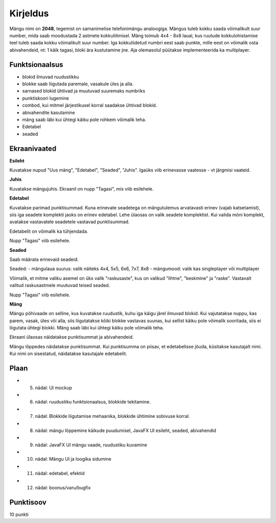 Kirjeldus
===========

Mängu nimi on **2048**, tegemist on samanimelise telefonimängu analoogiga. Mängus tuleb kokku saada võimalikult suur number, mida saab moodustada 2 astmete kokkuliitmisel. Mäng toimub 4x4 - 8x8 laual, kus ruutude kokkulohistamise teel tuleb saada kokku võimalikult suur number.
Iga kokkuliidetud numbri eest saab punkte, mille eest on võimalik osta abivahendeid, nt: 1 käik tagasi, bloki ära kustutamine jne.
Aja olemasolul püütakse implementeerida ka multiplayer.

Funktsionaalsus
---------------

- blokid ilmuvad ruudustikku
- blokke saab liigutada paremale, vasakule üles ja alla.
- sarnased blokid ühtivad ja muutuvad suuremaks numbriks
- punktiskoori lugemine
- combod, kui mitmel järjestikusel korral saadakse ühtivad blokid.
- abivahendite kasutamine
- mäng saab läbi kui ühtegi käiku pole rohkem võimalik teha.
- Edetabel
- seaded



Ekraanivaated
-------------

**Esileht**

Kuvatakse nupud "Uus mäng", "Edetabel", "Seaded", "Juhis". Igaüks viib erinevasse vaatesse - vt järgmisi vaateid.

**Juhis**

Kuvatakse mängujuhis. Ekraanil on nupp "Tagasi", mis viib esilehele.

**Edetabel**

Kuvatakse parimad punktisummad. Kuna erinevate seadetega on mängutulemus arvatavasti erinev (vajab katsetamist), siis iga seadete komplekti jaoks on erinev edetabel. Lehe ülaosas on valik seadete komplektist. Kui valida mõni komplekt, avatakse vastavatele seadetele vastavad punktisummad.

Edetabelit on võimalik ka tühjendada.

Nupp "Tagasi" viib esilehele.

**Seaded**

Saab määrata erinevaid seadeid.

Seaded:
- mängulaua suurus: valik näiteks 4x4, 5x5, 6x6, 7x7, 8x8
- mängumood: valik kas singleplayer või multiplayer

Võimalik, et mitme valiku asemel on üks valik "raskusaste", kus on valikud "lihtne", "keskmine" ja "raske". Vastavalt valitud raskusastmele muutuvad teised seaded.

Nupp "Tagasi" viib esilehele.

**Mäng**

Mängu põhivaade on selline, kus kuvatakse ruudustik, kuhu iga käigu järel ilmuvad blokid. Kui vajutatakse nuppu, kas parem, vasak, üles või alla, siis liigutatakse kõiki blokke vastavas suunas, kui sellist käiku pole võimalik sooritada, siis ei liigutata ühtegi blokki. Mäng saab läbi kui ühtegi käiku pole võimalik teha.

Ekraani ülaosas näidatakse punktisummat ja abivahendeid.

Mängu lõppedes näidatakse punktisummat. Kui punktisumma on piisav, et edetabelisse jõuda, küsitakse kasutajalt nimi. Kui nimi on sisestatud, näidatakse kasutajale edetabelit.

Plaan
--------

- 5. nädal: UI mockup
- 6. nädal: ruudustiku funktsionaalsus, blokkide tekitamine.
- 7. nädal: Blokkide liigutamise mehaanika, blokkide ühtimine sobivuse korral.
- 8. nädal: mängu lõppemine käikude puudumisel, JavaFX UI esileht, seaded, abivahendid
- 9. nädal: JavaFX UI mängu vaade, ruudustiku kuvamine
- 10. nädal: Mängu UI ja loogika sidumine
- 11. nädal: edetabel, efektid
- 12. nädal: boonus/varu/bugfix

Punktisoov
----------

10 punkti
